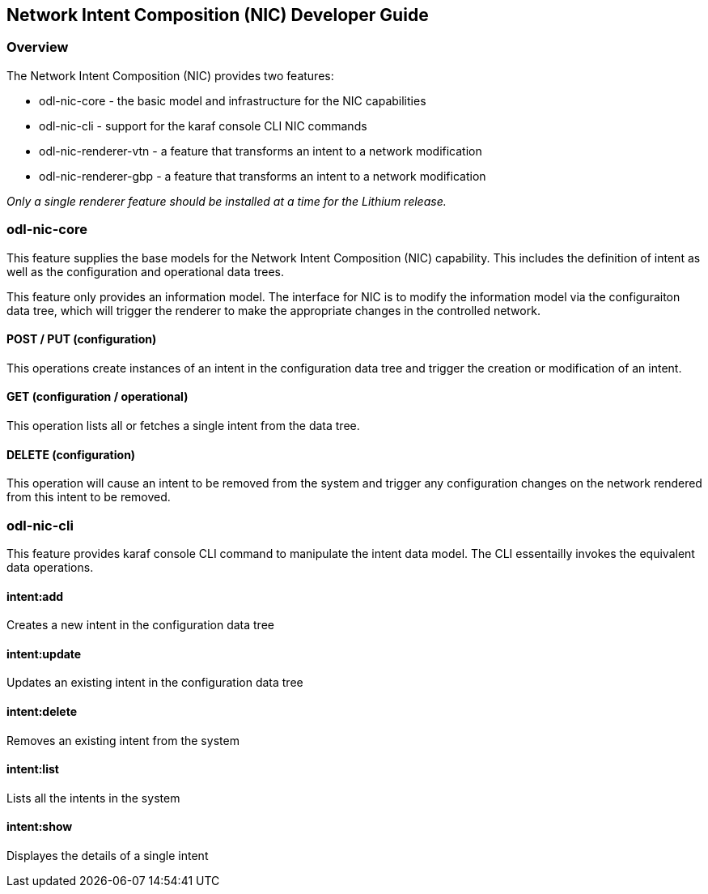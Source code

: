 == Network Intent Composition (NIC) Developer Guide

=== Overview
The Network Intent Composition (NIC) provides two features:

* odl-nic-core - the basic model and infrastructure for the NIC capabilities

* odl-nic-cli - support for the karaf console CLI NIC commands

* odl-nic-renderer-vtn - a feature that transforms an intent to a network
modification

* odl-nic-renderer-gbp - a feature that transforms an intent to a network
modification

_Only a single renderer feature should be installed at a time for the Lithium
release._

=== odl-nic-core
This feature supplies the base models for the Network Intent Composition (NIC)
capability. This includes the definition of intent as well as the configuration
and operational data trees.

This feature only provides an information model. The interface for NIC is to
modify the information model via the configuraiton data tree, which will
trigger the renderer to make the appropriate changes in the controlled
network.

==== POST / PUT (configuration)
This operations create instances of an intent in the configuration data tree
and trigger the creation or modification of an intent.

==== GET (configuration / operational)
This operation lists all or fetches a single intent from the data tree.

==== DELETE (configuration)
This operation will cause an intent to be removed from the system and trigger
any configuration changes on the network rendered from this intent to be
removed.

=== odl-nic-cli
This feature provides karaf console CLI command to manipulate the intent
data model. The CLI essentailly invokes the equivalent data operations.

==== intent:add
Creates a new intent in the configuration data tree

==== intent:update
Updates an existing intent in the configuration data tree

==== intent:delete
Removes an existing intent from the system

==== intent:list
Lists all the intents in the system

==== intent:show
Displayes the details of a single intent